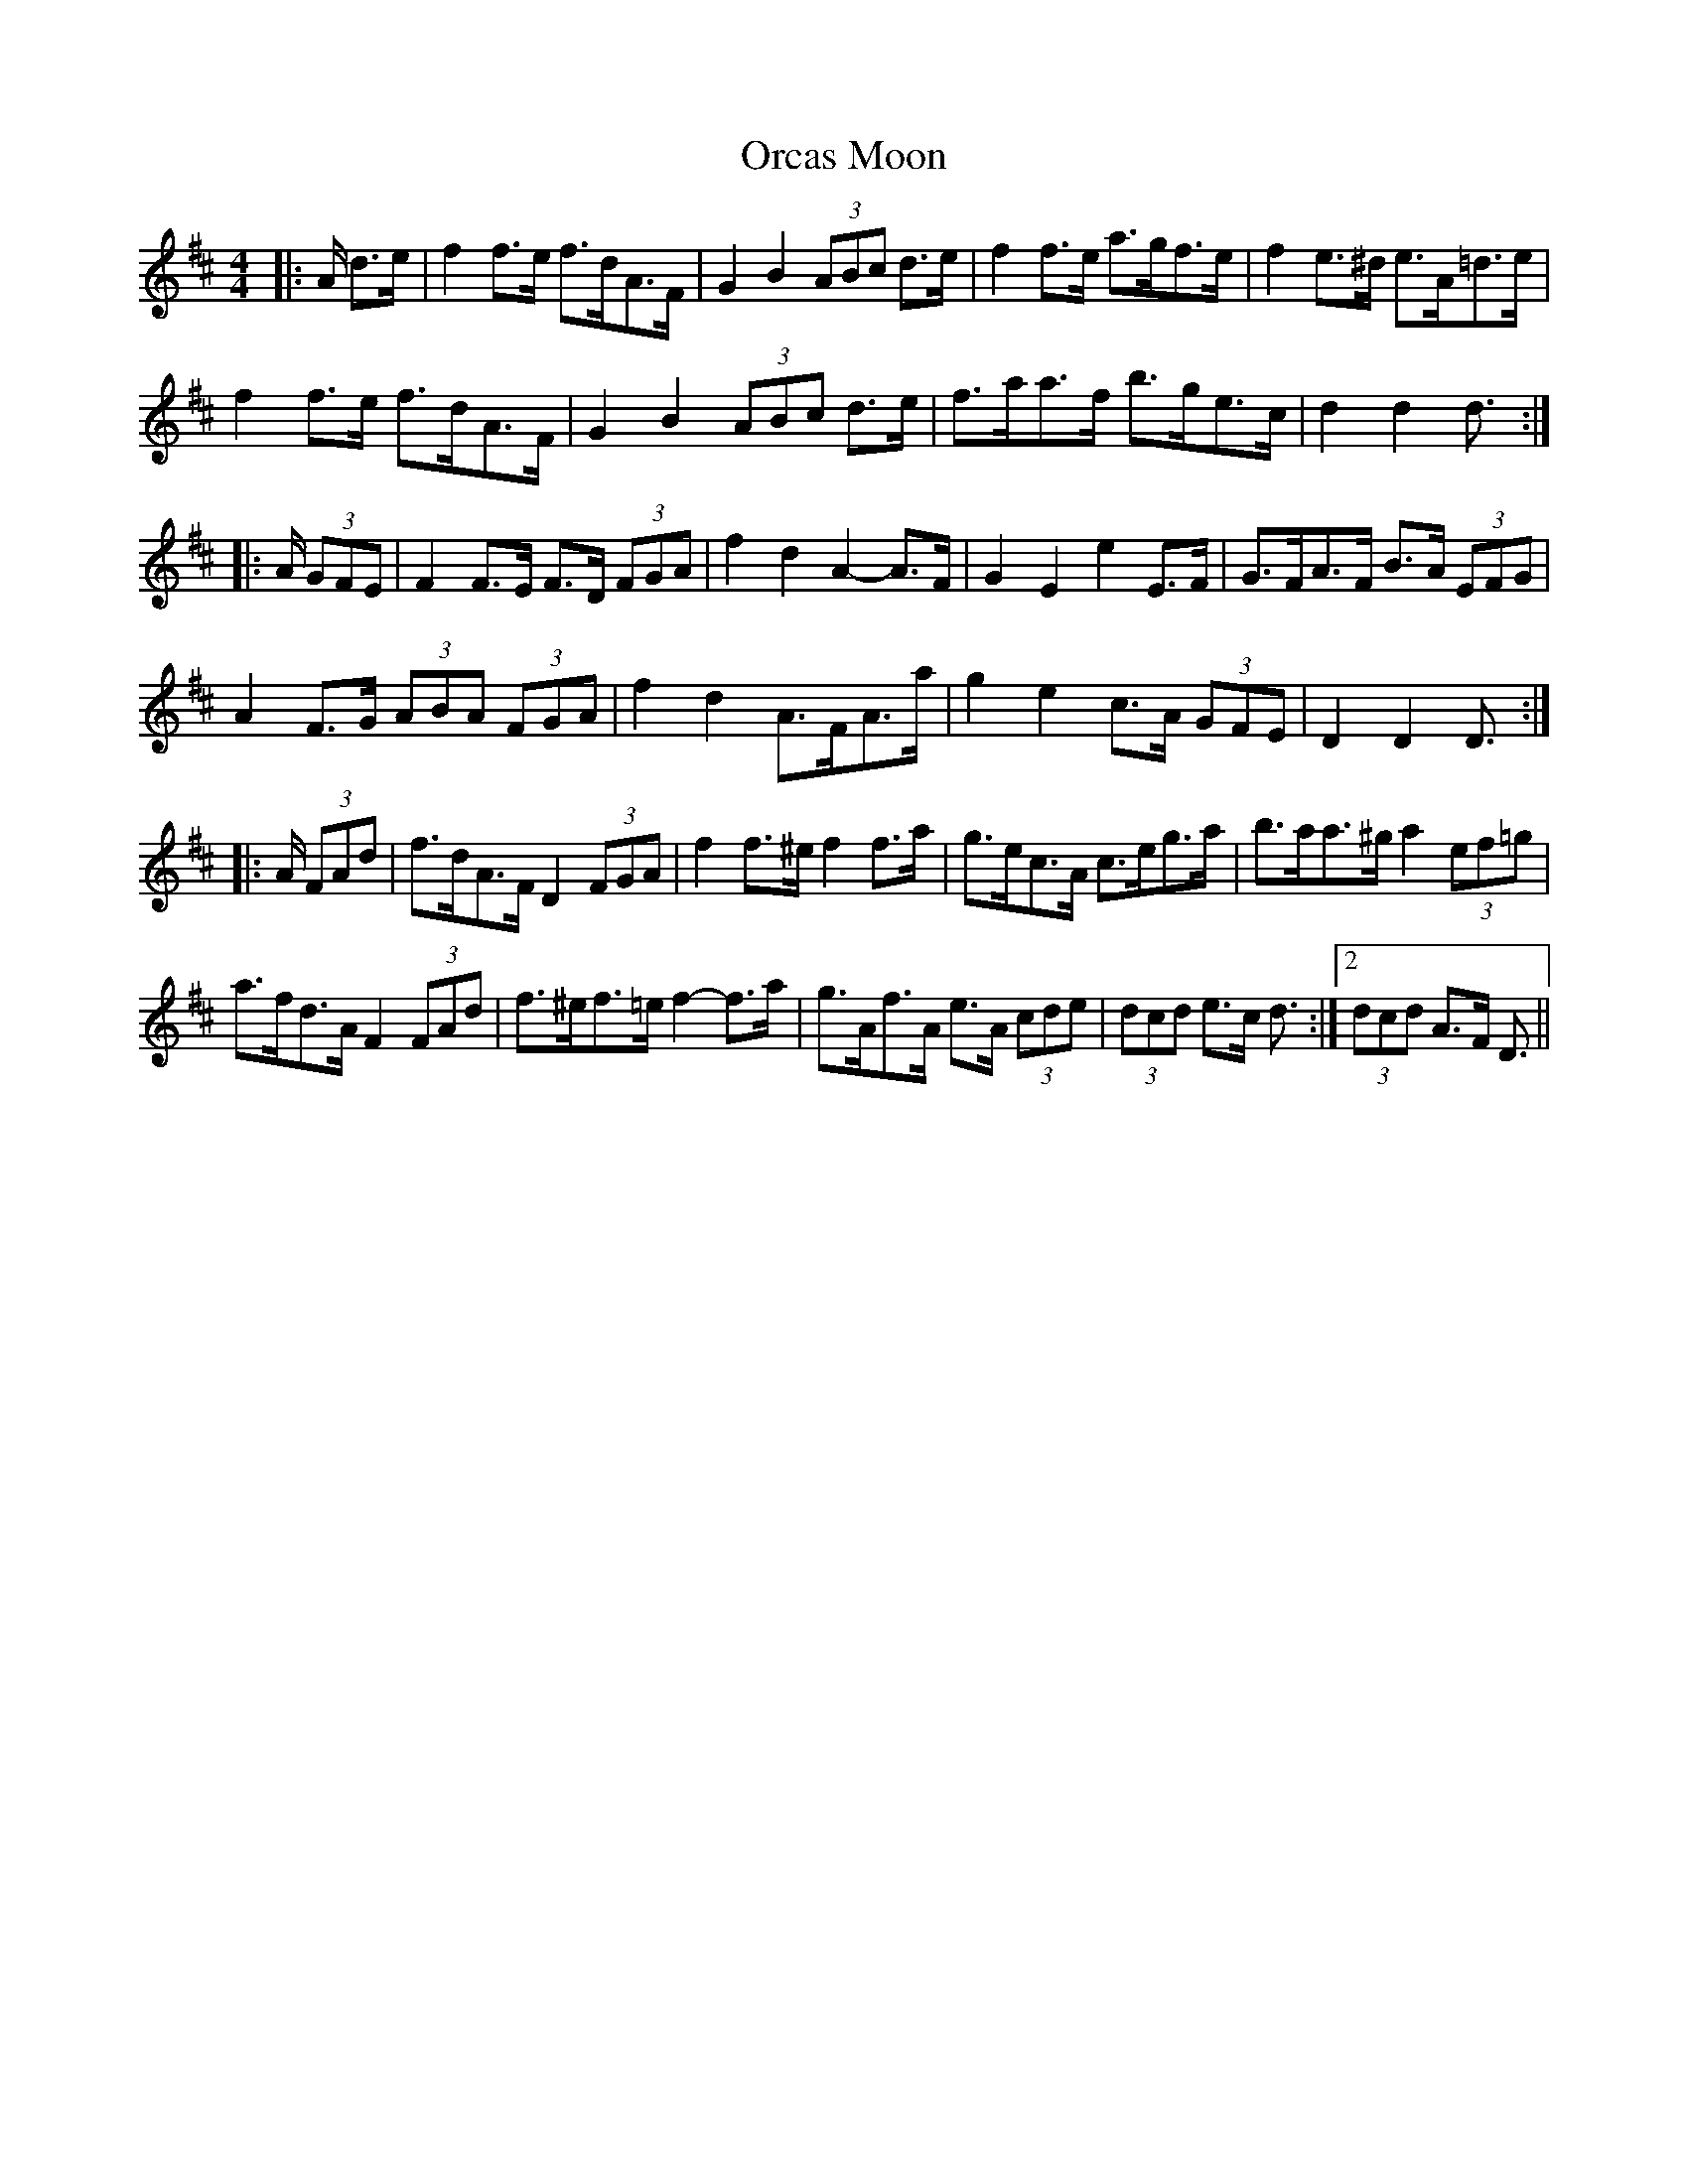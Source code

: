 X: 30703
T: Orcas Moon
R: barndance
M: 4/4
K: Dmajor
|:A/ d>e|f2 f>e f>dA>F|G2 B2 (3ABc d>e|f2 f>e a>gf>e|f2 e>^d e>A=d>e|
f2 f>e f>dA>F|G2 B2 (3ABc d>e|f>aa>f b>ge>c|d2 d2 d3/2:|
|:A/ (3GFE|F2 F>E F>D (3FGA|f2 d2 A2- A>F|G2 E2 e2 E>F|G>FA>F B>A (3EFG|
A2 F>G (3ABA (3FGA|f2 d2 A>FA>a|g2 e2 c>A (3GFE|D2 D2 D3/2:|
|:A/ (3FAd|f>dA>F D2 (3FGA|f2 f>^e f2 f>a|g>ec>A c>eg>a|b>aa>^g a2 (3ef=g|
a>fd>A F2 (3FAd|f>^ef>=e f2- f>a|g>Af>A e>A (3cde|(3dcd e>c d3/2:|2 (3dcd A>F D3/2||

